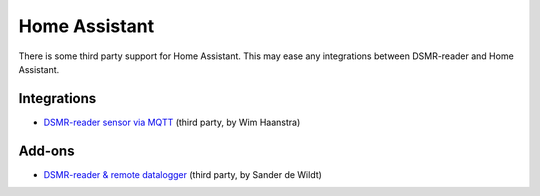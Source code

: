 Home Assistant
==============

There is some third party support for Home Assistant. This may ease any integrations between DSMR-reader and Home Assistant.

Integrations
------------
- `DSMR-reader sensor via MQTT <https://www.home-assistant.io/integrations/dsmr_reader/>`__ (third party, by Wim Haanstra)


Add-ons
-------
- `DSMR-reader & remote datalogger <https://github.com/sanderdw/hassio-addons>`__ (third party, by Sander de Wildt)
